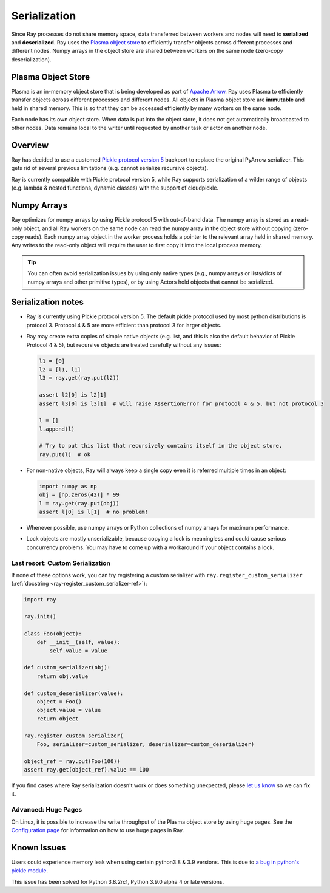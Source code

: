 .. _serialization-guide:

Serialization
=============

Since Ray processes do not share memory space, data transferred between workers and nodes will need to **serialized** and **deserialized**. Ray uses the `Plasma object store <https://arrow.apache.org/docs/python/plasma.html>`_ to efficiently transfer objects across different processes and different nodes. Numpy arrays in the object store are shared between workers on the same node (zero-copy deserialization).

Plasma Object Store
-------------------

Plasma is an in-memory object store that is being developed as part of `Apache Arrow`_. Ray uses Plasma to efficiently transfer objects across different processes and different nodes. All objects in Plasma object store are **immutable** and held in shared memory. This is so that they can be accessed efficiently by many workers on the same node.

Each node has its own object store. When data is put into the object store, it does not get automatically broadcasted to other nodes. Data remains local to the writer until requested by another task or actor on another node.

Overview
--------

Ray has decided to use a customed `Pickle protocol version 5 <https://www.python.org/dev/peps/pep-0574/>`_ backport to replace the original PyArrow serializer. This gets rid of several previous limitations (e.g. cannot serialize recursive objects).

Ray is currently compatible with Pickle protocol version 5, while Ray supports serialization of a wilder range of objects (e.g. lambda & nested functions, dynamic classes) with the support of cloudpickle.

Numpy Arrays
------------

Ray optimizes for numpy arrays by using Pickle protocol 5 with out-of-band data.
The numpy array is stored as a read-only object, and all Ray workers on the same node can read the numpy array in the object store without copying (zero-copy reads). Each numpy array object in the worker process holds a pointer to the relevant array held in shared memory. Any writes to the read-only object will require the user to first copy it into the local process memory.

.. tip:: You can often avoid serialization issues by using only native types (e.g., numpy arrays or lists/dicts of numpy arrays and other primitive types), or by using Actors hold objects that cannot be serialized.

Serialization notes
-------------------

- Ray is currently using Pickle protocol version 5. The default pickle protocol used by most python distributions is protocol 3. Protocol 4 & 5 are more efficient than protocol 3 for larger objects.

- Ray may create extra copies of simple native objects (e.g. list, and this is also the default behavior of Pickle Protocol 4 & 5), but recursive objects are treated carefully without any issues:

  .. code-block:: python

    l1 = [0]
    l2 = [l1, l1]
    l3 = ray.get(ray.put(l2))

    assert l2[0] is l2[1]
    assert l3[0] is l3[1]  # will raise AssertionError for protocol 4 & 5, but not protocol 3

    l = []
    l.append(l)

    # Try to put this list that recursively contains itself in the object store.
    ray.put(l)  # ok

- For non-native objects, Ray will always keep a single copy even it is referred multiple times in an object:

  .. code-block:: python

    import numpy as np
    obj = [np.zeros(42)] * 99
    l = ray.get(ray.put(obj))
    assert l[0] is l[1]  # no problem!

- Whenever possible, use numpy arrays or Python collections of numpy arrays for maximum performance.

- Lock objects are mostly unserializable, because copying a lock is meaningless and could cause serious concurrency problems. You may have to come up with a workaround if your object contains a lock.

Last resort: Custom Serialization
~~~~~~~~~~~~~~~~~~~~~~~~~~~~~~~~~

If none of these options work, you can try registering a custom serializer with ``ray.register_custom_serializer`` (:ref:`docstring <ray-register_custom_serializer-ref>`):

.. code-block:: python

      import ray

      ray.init()

      class Foo(object):
          def __init__(self, value):
              self.value = value

      def custom_serializer(obj):
          return obj.value

      def custom_deserializer(value):
          object = Foo()
          object.value = value
          return object

      ray.register_custom_serializer(
          Foo, serializer=custom_serializer, deserializer=custom_deserializer)

      object_ref = ray.put(Foo(100))
      assert ray.get(object_ref).value == 100


If you find cases where Ray serialization doesn't work or does something unexpected, please `let us know`_ so we can fix it.

.. _`let us know`: https://github.com/ray-project/ray/issues

Advanced: Huge Pages
~~~~~~~~~~~~~~~~~~~~

On Linux, it is possible to increase the write throughput of the Plasma object store by using huge pages. See the `Configuration page <configure.html#using-the-object-store-with-huge-pages>`_ for information on how to use huge pages in Ray.


.. _`Apache Arrow`: https://arrow.apache.org/


Known Issues
------------

Users could experience memory leak when using certain python3.8 & 3.9 versions. This is due to `a bug in python's pickle module <https://bugs.python.org/issue39492>`_.

This issue has been solved for Python 3.8.2rc1, Python 3.9.0 alpha 4 or late versions.

